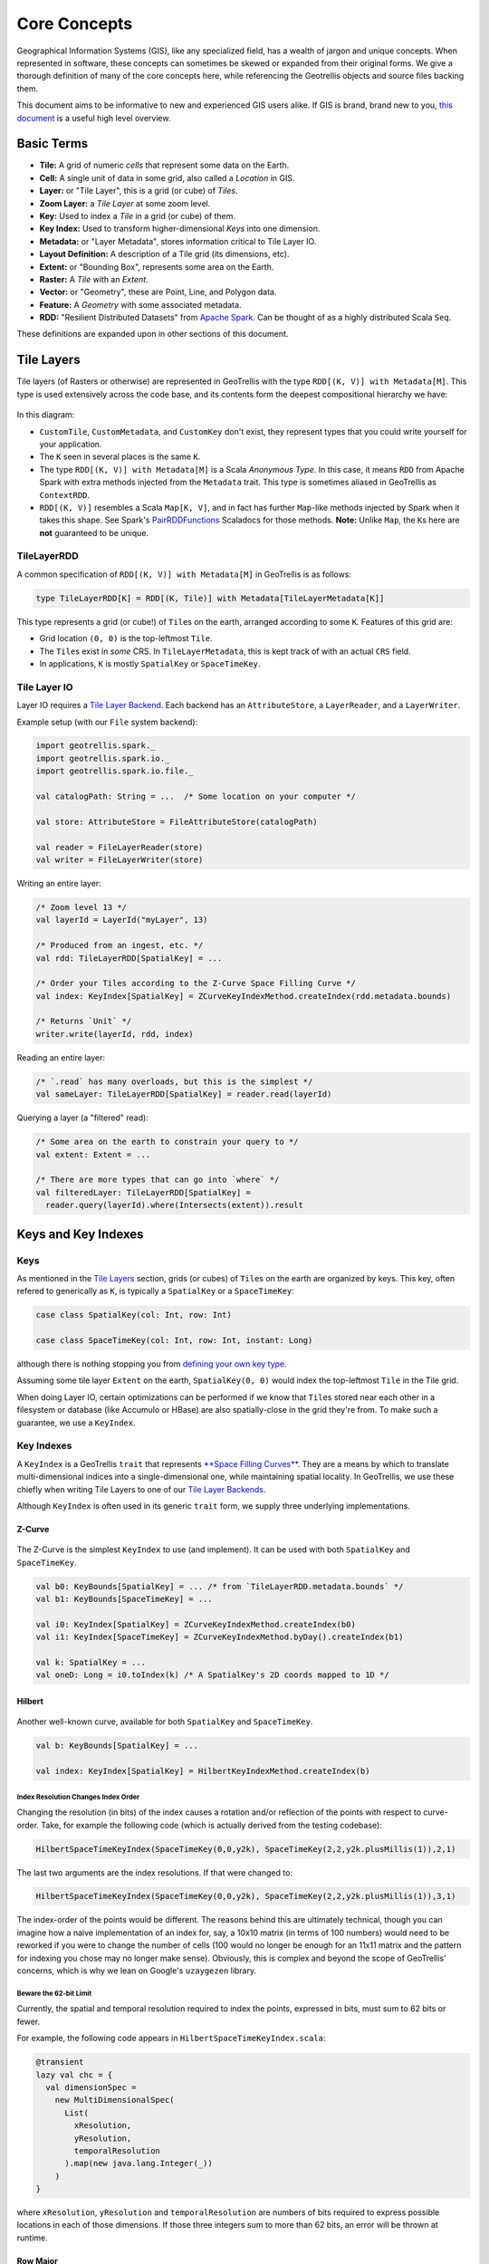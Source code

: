 Core Concepts
*************

Geographical Information Systems (GIS), like any specialized field, has
a wealth of jargon and unique concepts. When represented in software,
these concepts can sometimes be skewed or expanded from their original
forms. We give a thorough definition of many of the core concepts here,
while referencing the Geotrellis objects and source files backing them.

This document aims to be informative to new and experienced GIS users
alike. If GIS is brand, brand new to you, `this
document <https://www.gislounge.com/what-is-gis/>`__ is a useful high
level overview.

Basic Terms
===========

-  **Tile:** A grid of numeric *cells* that represent some data on the
   Earth.
-  **Cell:** A single unit of data in some grid, also called a
   *Location* in GIS.
-  **Layer:** or "Tile Layer", this is a grid (or cube) of *Tiles*.
-  **Zoom Layer:** a *Tile Layer* at some zoom level.
-  **Key:** Used to index a *Tile* in a grid (or cube) of them.
-  **Key Index:** Used to transform higher-dimensional *Keys* into one
   dimension.
-  **Metadata:** or "Layer Metadata", stores information critical to
   Tile Layer IO.
-  **Layout Definition:** A description of a Tile grid (its dimensions,
   etc).
-  **Extent:** or "Bounding Box", represents some area on the Earth.
-  **Raster:** A *Tile* with an *Extent*.
-  **Vector:** or "Geometry", these are Point, Line, and Polygon data.
-  **Feature:** A *Geometry* with some associated metadata.
-  **RDD:** "Resilient Distributed Datasets" from `Apache
   Spark <http://spark.apache.org/>`__. Can be thought of as a highly
   distributed Scala ``Seq``.

These definitions are expanded upon in other sections of this document.

.. raw:: html

   <hr>

Tile Layers
===========

Tile layers (of Rasters or otherwise) are represented in GeoTrellis with
the type ``RDD[(K, V)] with Metadata[M]``. This type is used extensively
across the code base, and its contents form the deepest compositional
hierarchy we have:

.. figure:: images/type-composition.png
   :alt:

In this diagram:

-  ``CustomTile``, ``CustomMetadata``, and ``CustomKey`` don't exist,
   they represent types that you could write yourself for your
   application.
-  The ``K`` seen in several places is the same ``K``.
-  The type ``RDD[(K, V)] with Metadata[M]`` is a Scala *Anonymous
   Type*. In this case, it means ``RDD`` from Apache Spark with extra
   methods injected from the ``Metadata`` trait. This type is sometimes
   aliased in GeoTrellis as ``ContextRDD``.
-  ``RDD[(K, V)]`` resembles a Scala ``Map[K, V]``, and in fact has
   further ``Map``-like methods injected by Spark when it takes this
   shape. See Spark's
   `PairRDDFunctions <http://spark.apache.org/docs/latest/api/scala/index.html#org.apache.spark.rdd.PairRDDFunctions>`__
   Scaladocs for those methods. **Note:** Unlike ``Map``, the ``K``\ s
   here are **not** guaranteed to be unique.

TileLayerRDD
------------

A common specification of ``RDD[(K, V)] with Metadata[M]`` in GeoTrellis
is as follows:

.. code:: scala

    type TileLayerRDD[K] = RDD[(K, Tile)] with Metadata[TileLayerMetadata[K]]

This type represents a grid (or cube!) of ``Tile``\ s on the earth,
arranged according to some ``K``. Features of this grid are:

-  Grid location ``(0, 0)`` is the top-leftmost ``Tile``.
-  The ``Tile``\ s exist in *some* CRS. In ``TileLayerMetadata``, this
   is kept track of with an actual ``CRS`` field.
-  In applications, ``K`` is mostly ``SpatialKey`` or ``SpaceTimeKey``.

Tile Layer IO
-------------

Layer IO requires a `Tile Layer Backend <./tile-backends.html>`__. Each
backend has an ``AttributeStore``, a ``LayerReader``, and a
``LayerWriter``.

Example setup (with our ``File`` system backend):

.. code:: scala

    import geotrellis.spark._
    import geotrellis.spark.io._
    import geotrellis.spark.io.file._

    val catalogPath: String = ...  /* Some location on your computer */

    val store: AttributeStore = FileAttributeStore(catalogPath)

    val reader = FileLayerReader(store)
    val writer = FileLayerWriter(store)

Writing an entire layer:

.. code:: scala

    /* Zoom level 13 */
    val layerId = LayerId("myLayer", 13)

    /* Produced from an ingest, etc. */
    val rdd: TileLayerRDD[SpatialKey] = ...

    /* Order your Tiles according to the Z-Curve Space Filling Curve */
    val index: KeyIndex[SpatialKey] = ZCurveKeyIndexMethod.createIndex(rdd.metadata.bounds)

    /* Returns `Unit` */
    writer.write(layerId, rdd, index)

Reading an entire layer:

.. code:: scala

    /* `.read` has many overloads, but this is the simplest */
    val sameLayer: TileLayerRDD[SpatialKey] = reader.read(layerId)

Querying a layer (a "filtered" read):

.. code:: scala

    /* Some area on the earth to constrain your query to */
    val extent: Extent = ...

    /* There are more types that can go into `where` */
    val filteredLayer: TileLayerRDD[SpatialKey] =
      reader.query(layerId).where(Intersects(extent)).result

.. raw:: html

   <hr>

Keys and Key Indexes
====================

Keys
----

As mentioned in the `Tile Layers <#tile-layers>`__ section, grids (or
cubes) of ``Tile``\ s on the earth are organized by keys. This key,
often refered to generically as ``K``, is typically a ``SpatialKey`` or
a ``SpaceTimeKey``:

.. code:: scala

    case class SpatialKey(col: Int, row: Int)

    case class SpaceTimeKey(col: Int, row: Int, instant: Long)

although there is nothing stopping you from `defining your own key
type <#>`__.

Assuming some tile layer ``Extent`` on the earth, ``SpatialKey(0, 0)``
would index the top-leftmost ``Tile`` in the Tile grid.

When doing Layer IO, certain optimizations can be performed if we know
that ``Tile``\ s stored near each other in a filesystem or database
(like Accumulo or HBase) are also spatially-close in the grid they're
from. To make such a guarantee, we use a ``KeyIndex``.

Key Indexes
-----------

A ``KeyIndex`` is a GeoTrellis ``trait`` that represents `**Space
Filling Curves** <https://en.wikipedia.org/wiki/Space-filling_curve>`__.
They are a means by which to translate multi-dimensional indices into a
single-dimensional one, while maintaining spatial locality. In
GeoTrellis, we use these chiefly when writing Tile Layers to one of our
`Tile Layer Backends <./tile-backends.html>`__.

Although ``KeyIndex`` is often used in its generic ``trait`` form, we
supply three underlying implementations.

Z-Curve
^^^^^^^

.. figure:: https://upload.wikimedia.org/wikipedia/commons/c/cd/Four-level_Z.svg
   :alt:

The Z-Curve is the simplest ``KeyIndex`` to use (and implement). It can
be used with both ``SpatialKey`` and ``SpaceTimeKey``.

.. code:: scala

    val b0: KeyBounds[SpatialKey] = ... /* from `TileLayerRDD.metadata.bounds` */
    val b1: KeyBounds[SpaceTimeKey] = ...

    val i0: KeyIndex[SpatialKey] = ZCurveKeyIndexMethod.createIndex(b0)
    val i1: KeyIndex[SpaceTimeKey] = ZCurveKeyIndexMethod.byDay().createIndex(b1)

    val k: SpatialKey = ...
    val oneD: Long = i0.toIndex(k) /* A SpatialKey's 2D coords mapped to 1D */

Hilbert
^^^^^^^

.. figure:: https://upload.wikimedia.org/wikipedia/commons/a/a5/Hilbert_curve.svg
   :alt:

Another well-known curve, available for both ``SpatialKey`` and
``SpaceTimeKey``.

.. code:: scala

    val b: KeyBounds[SpatialKey] = ...

    val index: KeyIndex[SpatialKey] = HilbertKeyIndexMethod.createIndex(b)

Index Resolution Changes Index Order
""""""""""""""""""""""""""""""""""""

Changing the resolution (in bits) of the index causes a rotation and/or
reflection of the points with respect to curve-order. Take, for example
the following code (which is actually derived from the testing
codebase):

.. code:: scala

    HilbertSpaceTimeKeyIndex(SpaceTimeKey(0,0,y2k), SpaceTimeKey(2,2,y2k.plusMillis(1)),2,1)

The last two arguments are the index resolutions. If that were changed
to:

.. code:: scala

    HilbertSpaceTimeKeyIndex(SpaceTimeKey(0,0,y2k), SpaceTimeKey(2,2,y2k.plusMillis(1)),3,1)

The index-order of the points would be different. The reasons behind
this are ultimately technical, though you can imagine how a naive
implementation of an index for, say, a 10x10 matrix (in terms of 100
numbers) would need to be reworked if you were to change the number of
cells (100 would no longer be enough for an 11x11 matrix and the pattern
for indexing you chose may no longer make sense). Obviously, this is
complex and beyond the scope of GeoTrellis' concerns, which is why we
lean on Google's ``uzaygezen`` library.

Beware the 62-bit Limit
"""""""""""""""""""""""

Currently, the spatial and temporal resolution required to index the
points, expressed in bits, must sum to 62 bits or fewer.

For example, the following code appears in
``HilbertSpaceTimeKeyIndex.scala``:

.. code:: scala

    @transient
    lazy val chc = {
      val dimensionSpec =
        new MultiDimensionalSpec(
          List(
            xResolution,
            yResolution,
            temporalResolution
          ).map(new java.lang.Integer(_))
        )
    }

where ``xResolution``, ``yResolution`` and ``temporalResolution`` are
numbers of bits required to express possible locations in each of those
dimensions. If those three integers sum to more than 62 bits, an error
will be thrown at runtime.

Row Major
^^^^^^^^^

.. figure:: ./images/row-major.png
   :alt:

Row Major is only available for ``SpatialKey``, but provides the fastest
``toIndex`` lookup of the three curves. It doesn't however, give good
locality guarantees, so should only be used when locality isn't as
important to your application.

.. code:: scala

    val b: KeyBounds[SpatialKey] = ...

    val index: KeyIndex[SpatialKey] = RowMajorKeyIndexMethod.createIndex(b)

.. raw:: html

   <hr>

Tiles
=====

``Tile`` is a core GeoTrellis primitive. As mentioned in `Tile
Layers <#tile-layers>`__, a common specification of
``RDD[(K, V)] with Metadata[M]`` is:

.. code:: scala

    type TileLayerRDD[K] = RDD[(K, Tile)] with Metadata[TileLayerMetadata[K]]

What is a ``Tile`` exactly? Below is a diagram of our ``Tile`` type
hierarchy. As you can see, any ``Tile`` (via ``CellGrid``) is
effectively a grid of data cells:

.. figure:: ./images/tile-hierarchy.png
   :alt:

The ``Tile`` trait has operations you'd expect for traversing and
transforming this grid, like:

-  ``map: (Int => Int) => Tile``
-  ``foreach: (Int => Unit) => Unit``
-  ``combine: Tile => ((Int, Int) => Int) => Tile``
-  ``color: ColorMap => Tile``

Critically, a ``Tile`` must know how big it is, and what its underlying
`Cell Type <#cell-types>`__ is:

-  ``cols: Int``
-  ``rows: Int``
-  ``cellType: CellType``

Fundamentally, the union of a ``Tile`` and ``Extent`` is how GeoTrellis
defines a ``Raster``:

.. code:: scala

    case class Raster[+T <: CellGrid](tile: T, extent: Extent) extends CellGrid

For performance reasons, we have opted for ``Tile`` to hold its
``CellType`` as opposed to making ``Tile`` polymorphic on its underlying
numeric type, for example like ``trait Tile[T]``. The large type
hierarchy above is what results from this decision. For more
information, see `our notes on Tile
performance <../architecture/high-performance-scala.html#the-tile-hierarchy>`__.

.. raw:: html

   <hr>

Cell Types
==========

What is a Cell Type?
--------------------

-  A ``CellType`` is a data type plus a policy for handling cell values
   that may contain no data.
-  By 'data type' we shall mean the underlying numerical representation
   of a ``Tile``'s cells.
-  ``NoData``, for performance reasons, is not represented as a value
   outside the range of the underlying data type (as, e.g., ``None``) -
   if each cell in some tile is a ``Byte``, the ``NoData`` value of that
   tile will exist within the range [``Byte.MinValue`` (-128),
   ``Byte.MaxValue`` (127)].
-  If attempting to convert between ``CellTypes``, see `this
   note <./faq/#how-do-i-convert-a-tiles-celltype>`__ on ``CellType``
   conversions.

+-----------+---------------+-------------------------+---------------------------+
|           | No NoData     | Constant NoData         | User Defined NoData       |
+===========+===============+=========================+===========================+
| BitCells  | ``BitCellType | N/A                     | N/A                       |
|           | ``            |                         |                           |
+-----------+---------------+-------------------------+---------------------------+
| ByteCells | ``ByteCellTyp | ``ByteConstantNoDataCel | ``ByteUserDefinedNoDataCe |
|           | e``           | lType``                 | llType``                  |
+-----------+---------------+-------------------------+---------------------------+
| UbyteCell | ``UByteCellTy | ``UByteConstantNoDataCe | ``UByteUserDefinedNoDataC |
| s         | pe``          | llType``                | ellType``                 |
+-----------+---------------+-------------------------+---------------------------+
| ShortCell | ``ShortCellTy | ``ShortConstantNoDataCe | ``ShortUserDefinedNoDataC |
| s         | pe``          | llType``                | ellType``                 |
+-----------+---------------+-------------------------+---------------------------+
| UShortCel | ``UShortCellT | ``UShortConstantNoDataC | ``UShortUserDefinedNoData |
| ls        | ype``         | ellType``               | CellType``                |
+-----------+---------------+-------------------------+---------------------------+
| IntCells  | ``IntCellType | ``IntConstantNoDataCell | ``IntUserDefinedNoDataCel |
|           | ``            | Type``                  | lType``                   |
+-----------+---------------+-------------------------+---------------------------+
| FloatCell | ``FloatCellTy | ``FloatConstantNoDataCe | ``FloatUserDefinedNoDataC |
| s         | pe``          | llType``                | ellType``                 |
+-----------+---------------+-------------------------+---------------------------+
| DoubleCel | ``DoubleCellT | ``DoubleConstantNoDataC | ``DoubleUserDefinedNoData |
| ls        | ype``         | ellType``               | CellType``                |
+-----------+---------------+-------------------------+---------------------------+

The above table lists ``CellType`` ``DataType``\ s in the leftmost
column and ``NoData`` policies along the top row. A couple of points are
worth making here:

1. Bits are incapable of representing on, off, *and* some ``NoData``
   value. As a consequence, there is no such thing as a Bit-backed tile
   which recognizes ``NoData``.
2. While the types in the 'No NoData' and 'Constant NoData' are simply
   singleton objects that are passed around alongside tiles, the greater
   configurability of 'User Defined NoData' ``CellType``\ s means that
   they require a constructor specifying the value which will count as
   ``NoData``.

Let's look to how this information can be used:

.. code:: scala

    /** Here's an array we'll use to construct tiles */
    val myData = Array(42, 1, 2, 3)

    /** The GeoTrellis-default integer CellType
     *   Note that it represents `NoData` values with the smallest signed
     *   integer possible with 32 bits (Int.MinValue or -2147483648).
     */
    val defaultCT = IntConstantNoDataCellType
    val normalTile = IntArrayTile(myData, 2, 2, defaultCT)

    /** A custom, 'user defined' NoData CellType for comparison; we will
     *   treat 42 as NoData for this one rather than Int.MinValue
     */
    val customCellType = IntUserDefinedNoDataValue(42)
    val customTile = IntArrayTile(myData, 2, 2, customCellType)

    /** We should expect that the first (default celltype) tile has the value 42 at (0, 0)
     *   This is because 42 is just a regular value (as opposed to NoData)
     *   which means that the first value will be delivered without surprise
     */
    assert(normalTile.get(0, 0) == 42)
    assert(normalTile.getDouble(0, 0) == 42.0)

    /** Here, the result is less obvious. Under the hood, GeoTrellis is
     *   inspecting the value to be returned at (0, 0) to see if it matches our
     *   `NoData` policy and, if it matches (it does, we defined NoData as
     *   42 above), return Int.MinValue (no matter your underlying type, `get`
     *   on a tile will return an `Int` and `getDouble` will return a `Double`).
     *
     *   The use of Int.MinValue and Double.NaN is a result of those being the
     *   GeoTrellis-blessed values for NoData - below, you'll find a chart that
     *   lists all such values in the rightmost column
     */
    assert(customTile.get(0, 0) == Int.MinValue)
    assert(customTile.getDouble(0, 0) == Double.NaN)

A point which is perhaps not intuitive is that ``get`` will *always*
return an ``Int`` and ``getDouble`` will *always* return a ``Double``.
Representing NoData demands, therefore, that we map other celltypes'
``NoData`` values to the native, default ``Int`` and ``Double``
``NoData`` values. ``NoData`` will be represented as ``Int.MinValue`` or
``Double.Nan``.

Why you should care
-------------------

In most programming contexts, it isn't all that useful to think
carefully about the number of bits necessary to represent the data
passed around by a program. A program tasked with keeping track of all
the birthdays in an office or all the accidents on the New Jersey
turnpike simply doesn't benefit from carefully considering whether the
allocation of those extra few bits is *really* worth it. The costs for
any lack of efficiency are more than offset by the savings in
development time and effort. This insight - that computers have become
fast enough for us to be forgiven for many of our programming sins - is,
by now, truism.

An exception to this freedom from thinking too hard about implementation
details is any software that tries, in earnest, to provide the tools for
reading, writing, and working with large arrays of data. Rasters
certainly fit the bill. Even relatively modest rasters can be made up of
millions of underlying cells. Additionally, the semantics of a raster
imply that each of these cells shares an underlying data type. These
points - that rasters are made up of a great many cells and that they
all share a backing data type - jointly suggest that a decision
regarding the underlying data type could have profound consequences.
More on these consequences `below <#cell-type-performance>`__.

Compliance with the GeoTIFF standard is another reason that management
of cell types is important for GeoTrellis. The most common format for
persisting a raster is the
`GeoTIFF <https://trac.osgeo.org/geotiff/>`__. A GeoTIFF is simply an
array of data along with some useful tags (hence the 'tagged' of 'tagged
image file format'). One of these tags specifies the size of each cell
and how those bytes should be interpreted (i.e. whether the data for a
byte includes its sign - positive or negative - or whether it counts up
from 0 - and is therefore said to be 'unsigned').

In addition to keeping track of the memory used by each cell in a
``Tile``, the cell type is where decisions about which values count as
data (and which, if any, are treated as ``NoData``). A value recognized
as ``NoData`` will be ignored while mapping over tiles, carrying out
focal operations on them, interpolating for values in their region, and
just about all of the operations provided by GeoTrellis for working with
``Tile``\ s.

Cell Type Performance
---------------------

There are at least two major reasons for giving some thought to the
types of data you'll be working with in a raster: persistence and
performance.

Persistence is simple enough: smaller datatypes end up taking less space
on disk. If you're going to represent a region with only
``true``/``false`` values on a raster whose values are ``Double``\ s,
63/64 bits will be wasted. Naively, this means somewhere around 63 times
less data than if the most compact form possible had been chosen (the
use of ``BitCells`` would be maximally efficient for representing the
bivalent nature of boolean values). See the chart below for a sense of
the relative sizes of these cell types.

The performance impacts of cell type selection matter in both a local
and a distributed (spark) context. Locally, the memory footprint will
mean that as larger cell types are used, smaller amounts of data can be
held in memory and worked on at a given time and that more CPU cache
misses are to be expected. This latter point - that CPU cache misses
will increase - means that more time spent shuffling data from the
memory to the processor (which is often a performance bottleneck). When
running programs that leverage spark for compute distribution, larger
data types mean more data to serialize and more data send over the (very
slow, relatively speaking) network.

In the chart below, ``DataType``\ s are listed in the leftmost column
and important characteristics for deciding between them can be found to
the right. As you can see, the difference in size can be quite stark
depending on the cell type that a tile is backed by. That extra space is
the price paid for representing a larger range of values. Note that bit
cells lack the sufficient representational resources to have a
``NoData`` value.

+---------------+---------------+-----------------------+-----------------------------+----------------------------------+
|               | Bits / Cell   | 512x512 Raster (mb)   | Range (inclusive)           | GeoTrellis NoData Value          |
+===============+===============+=======================+=============================+==================================+
| BitCells      | 1             | 0.032768              | [0, 1]                      | N/A                              |
+---------------+---------------+-----------------------+-----------------------------+----------------------------------+
| ByteCells     | 8             | 0.262144              | [-128, 128]                 | -128 (``Byte.MinValue``)         |
+---------------+---------------+-----------------------+-----------------------------+----------------------------------+
| UbyteCells    | 8             | 0.262144              | [0, 255]                    | 0                                |
+---------------+---------------+-----------------------+-----------------------------+----------------------------------+
| ShortCells    | 16            | 0.524288              | [-32768, 32767]             | -32768 (``Short.MinValue``)      |
+---------------+---------------+-----------------------+-----------------------------+----------------------------------+
| UShortCells   | 16            | 0.524288              | [0, 65535]                  | 0                                |
+---------------+---------------+-----------------------+-----------------------------+----------------------------------+
| IntCells      | 32            | 1.048576              | [-2147483648, 2147483647]   | -2147483648 (``Int.MinValue``)   |
+---------------+---------------+-----------------------+-----------------------------+----------------------------------+
| FloatCells    | 32            | 1.048576              | [-3.40E38, 3.40E38]         | Float.NaN                        |
+---------------+---------------+-----------------------+-----------------------------+----------------------------------+
| DoubleCells   | 64            | 2.097152              | [-1.79E308, 1.79E308]       | Double.NaN                       |
+---------------+---------------+-----------------------+-----------------------------+----------------------------------+

One final point is worth making in the context of ``CellType``
performance: the ``Constant`` types are able to depend upon macros which
inline comparisons and conversions. This minor difference can certainly
be felt while iterating through millions and millions of cells. If
possible, Constant ``NoData`` values are to be preferred. For
convenience' sake, we've attempted to make the GeoTrellis-blessed
``NoData`` values as unobtrusive as possible a priori.

The limits of expected return types (discussed in the previous section)
is used by macros to squeeze as much speed out of the JVM as possible.
Check out `our macros
docs <../architecture/high-performance-scala/#macros>`__ for more on our
use of macros like ``isData`` and ``isNoData``.

.. raw:: html

   <hr>

Raster Data
===========

    “Yes raster is faster, but raster is vaster and vector just SEEMS
    more corrector.” — `C. Dana
    Tomlin <http://uregina.ca/piwowarj/NotableQuotables.html>`__

Rasters and Tiles
-----------------

The entire purpose of ``geotrellis.raster`` is to provide primitive
datatypes which implement, modify, and utilize rasters. In GeoTrellis, a
raster is just a ``Tile`` with an associated ``Extent``. A tile is just
a two-dimensional collection of evenly spaced data. Tiles are a lot like
certain sequences of sequences (this array of arrays is like a 3x3
tile):

.. code:: scala

    // not real syntax
    val myFirstTile = [[1,1,1],[1,2,2],[1,2,3]]
    /** It probably looks more like your mental model if we stack them up:
      * [[1,1,1],
      *  [1,2,2],
      *  [1,2,3]]
      */

In the ``raster`` module of GeoTrellis, the base type of tile is just
``Tile``. All GeoTrellis compatible tiles will have inherited from that
base class, so if you find yourself wondering what a given type of
tile's powers are, that's a decent place to start your search. Here's an
incomplete list of the types of things on offer:

-  Mapping transformations of arbitrary complexity over the constituent
   cells
-  Carrying out operations (side-effects) for each cell
-  Querying a specific tile value
-  Rescaling, resampling, cropping

As we've already discussed, tiles are made up of squares which contain
values. We'll sometimes refer to these value-boxes as *cells*. And, just
like cells in the body, though they are discrete units, they're most
interesting when looked at from a more holistic perspective - rasters
encode relations between values in a uniform space and it is usually
these relations which most interest us. The code found in the
``mapalgebra`` submodule — discussed later in this document — is all
about exploiting these spatial relations.

Working with Cell Values
------------------------

One of the first questions you'll ask yourself when working with
GeoTrellis is what kinds of representation best models the domain you're
dealing with. What types of value do you need your raster to hold? This
question is the province of GeoTrellis ``CellType``\ s.

Building Your Own Tiles
-----------------------

With a grasp of tiles and ``CellType``\ s, we've got all the conceptual
tools necessary to construct our own tiles. Now, since a tile is a
combination of a ``CellType`` with which its cells are encoded and their
spatial arrangement, we will have to somehow combine ``Tile`` (which
encodes our expectations about how cells sit with respect to one
another) and the datatype of our choosing. Luckily, GeoTrellis has done
this for us. To keep its users sane, the wise maintainers of GeoTrellis
have organized ``geotrellis.raster`` such that fully reified tiles sit
at the bottom of an pretty simple inheritance chain. Let's explore that
inheritance so that you will know where to look when your intuitions
lead you astray:

From ``IntArrayTile.scala``:

.. code:: scala

    abstract class IntArrayTile(
      val array: Array[Int],
      cols: Int,
      rows: Int
    ) extends MutableArrayTile { ... }

From ``DoubleArrayTile.scala``:

.. code:: scala

    abstract class DoubleArrayTile(
      val array: Array[Double],
      cols: Int,
      rows: Int
    ) extends MutableArrayTile { ... }

Tile Inheritance Structure
--------------------------

Both ``IntArrayTile`` and ``DoubleArrayTile`` are themselves extended by
other child classes, but they are a good place to start. Critically,
they are both ``MutableArrayTile``\ s, which adds some nifty methods for
in-place manipulation of cells (GeoTrellis is about performance, so this
minor affront to the gods of immutability can be forgiven). From
MutableArrayTile.scala:

.. code:: scala

    trait MutableArrayTile extends ArrayTile { ... }

One level up is ``ArrayTile``. It's handy because it implements the
behavior which largely allows us to treat our tiles like big, long
arrays of (arrays of) data. They also have the trait ``Serializable``,
which is neat any time you can't completely conduct your business within
the neatly defined space-time of the JVM processes which are running on
a single machine (this is the point of GeoTrellis' Spark integration).
From ArrayTile.scala:

.. code:: scala

    trait ArrayTile extends Tile with Serializable { ... }

At the top rung in our abstraction ladder we have ``Tile``. You might be
surprised how much we can say about tile behavior from the base of its
inheritance tree, so the source is worth reading directly. From
Tile.scala:

.. code:: scala

    trait Tile extends CellGrid with ... { ... }

Where ``CellGrid`` and its parent ``Grid`` just declare something to be
- you guessed it - a grid of numbers with an explicit ``CellType``.

As it turns out, ``CellType`` is one of those things that we can
*mostly* ignore once we've settled on which one is proper for our
domain. After all, it appears as though there's very little difference
between tiles that prefer int-like things and tiles that prefer
double-like things.

    **CAUTION**: While it is true, in general, that operations are
    ``CellType`` agnostic, both ``get`` and ``getDouble`` are methods
    implemented on ``Tile``. In effect, this means that you'll want to
    be careful when querying values. If you're working with int-like
    ``CellType``\ s, probably use ``get``. If you're working with
    float-like ``CellType``\ s, usually you'll want ``getDouble``.

Raster Examples
---------------

In the repl, you can try this out to construct a simple ``Raster``:

.. code:: scala

    import geotrellis.raster._
    import geotrellis.vector._

    scala> IntArrayTile(Array(1,2,3),1,3)
    res0: geotrellis.raster.IntArrayTile = IntArrayTile([S@338514ad,1,3)

    scala> IntArrayTile(Array(1,2,3),3,1)
    res1: geotrellis.raster.IntArrayTile = IntArrayTile([S@736a81de,3,1)

    scala> IntArrayTile(Array(1,2,3,4,5,6,7,8,9),3,3)
    res2: geotrellis.raster.IntArrayTile = IntArrayTile([I@5466441b,3,3)

    scala> Extent(0, 0, 1, 1)
    res4: geotrellis.vector.Extent = Extent(0.0,0.0,1.0,1.0)

    scala> Raster(res2, res4)
    res5: geotrellis.raster.Raster = Raster(IntArrayTile([I@7b47ab7,1,3),Extent(0.0,0.0,1.0,1.0))

Here's a fun method for exploring your tiles:

.. code:: scala

    scala> res0.asciiDraw()
    res3: String =
    "    1
         2
         3
    "

    scala> res2.asciiDraw()
    res4: String =
    "    1     2     3
         4     5     6
         7     8     9
    "

That's probably enough to get started. ``geotrellis.raster`` is a pretty
big place, so you'll benefit from spending a few hours playing with the
tools it provides.

.. raw:: html

   <hr>

Vector Data
===========

    “Raster is faster but vector is correcter.” — Somebody

Features and Geometries
-----------------------

In addition to working with raster data, Geotrellis provides a number of
tools for the creation, representation, and modification of vector data.
The data types central to this functionality
(``geotrellis.vector.Feature`` and ``geotrellis.vector.Geometry``)
correspond - and not by accident - to certain objects found in `the
GeoJson spec <http://geojson.org/geojson-spec.html>`__. ``Feature``\ s
correspond to the objects listed under ``features`` in a geojson
``FeatureCollection``. ``Geometry``\ s, to ``geometries`` in a geojson
``Feature``.

Geometries
----------

The base ``Geometry`` class can be found in ``Geometry.scala``. Concrete
geometries include:

-  ``geotrellis.vector.Point``
-  ``geotrellis.vector.MultiPoint``
-  ``geotrellis.vector.Line``
-  ``geotrellis.vector.MultiLine``
-  ``geotrellis.vector.Polygon``
-  ``geotrellis.vector.MultiPolygon``
-  ``geotrellis.vector.GeometryCollection``

Working with these geometries is a relatively straightforward affair.
Let's take a look:

.. code:: scala

    import geotrellis.vector._

    /** First, let's create a Point. Then, we'll use its intersection method.
      * Note: we are also using intersection's alias '&'.
      */
    val myPoint = Point(1.0, 1.1) // Create a point
    // Intersection method
    val selfIntersection = myPoint intersection Point(1.0, 1.1)
    // Intersection alias
    val nonIntersection = myPoint & Point(200, 300)

At this point, the values ``selfIntersection`` and ``nonIntersection``
are ``GeometryResult`` containers. These containers are what many JTS
operations on ``Geometry`` objects will wrap their results in. To
idiomatically destructure these wrappers, we can use the
``as[G <: Geometry]`` function which either returns ``Some(G)`` or
``None``.

.. code:: scala

    val pointIntersection = (Point(1.0, 2.0) & Point(1.0, 2.0)).as[Point]
    val pointNonIntersection = (Point(1.0, 2.0) & Point(12.0, 4.0)).as[Point]

    assert(pointIntersection == Some(Point(1.0, 2.0)))  // Either some point
    assert(pointNonIntersection == None)                // Or nothing at all

As convenient as ``as[G <: Geometry]`` is, it offers no guarantees about
the domain over which it ranges. So, while you can expect a neatly
packaged ``Option[G <: Geometry]``, it isn't necessarily the case that
the ``GeometryResult`` object produced by a given set of operations is
possibly convertable to the ``Geometry`` subtype you choose. For
example, a ``PointGeometryIntersectionResult.as[Polygon]`` will *always*
return ``None``.

An alternative approach uses pattern matching and ensures an exhaustive
check of the results. ``geotrellis.vector.Results`` contains a
large `ADT <https://en.wikipedia.org/wiki/Algebraic_data_type>`__ which
encodes the possible outcomes for different types of outcomes. The result
type of a JTS-dependent vector operation can be found somewhere on this tree
to the effect that an exhaustive match can be carried out to determine the
``Geometry`` (excepting cases of ``NoResult``, for which there is no
``Geometry``).

For example, we note that a ``Point``/``Point`` intersection has the
type ``PointOrNoResult``. From this we can deduce that it is either a
``Point`` underneath or else nothing:

.. code:: scala

    scala> import geotrellis.vector._
    scala> p1 & p2 match {
         |   case PointResult(_) => println("A Point!)
         |   case NoResult => println("Sorry, no result.")
         | }
    A Point!

Beyond the methods which come with any ``Geometry`` object there are
implicits in many geotrellis modules which will extend Geometry
capabilities. For instance, after importing ``geotrellis.vector.io._``,
it becomes possible to call the ``toGeoJson`` method on any
``Geometry``:

.. code:: scala

    import geotrellis.vector.io._
    assert(Point(1,1).toGeoJson == """{"type":"Point","coordinates":[1.0,1.0]}""")

If you need to move from a geometry to a serialized representation or
vice-versa, take a look at the ``io`` directory's contents. This naming
convention for input and output is common throughout Geotrellis. So if
you're trying to get spatial representations in or out of your program,
spend some time seeing if the problem has already been solved.

Methods which are specific to certain subclasses of ``Geometry`` exist
too. For example, ``geotrellis.vector.MultiLine`` is implicitly extended
by ``geotrellis.vector.op`` such that this becomes possible:

.. code:: scala

    import geotrellis.vector.op._
    val myML = MultiLine.EMPTY
    myML.unionGeometries

The following packages extend ``Geometry`` capabilities:

-  `geotrellis.vector.io.json <io/json/>`__
-  `geotrellis.vector.io.WKT <io/WKT/>`__
-  `geotrellis.vector.io.WKB <io/WKB/>`__
-  `geotrellis.vector.op <op/>`__
-  `geotrellis.vector.op.affine <op/affine/>`__
-  `geotrellis.vector.reproject <reproject/>`__

Features
--------

The ``Feature`` class is odd at first glance; it thinly wraps one of the
afforementioned ``Geometry`` objects along with some type of data. Its
purpose will be clear if you can keep in mind the importance of the
geojson format of serialization which is now ubiquitous in the GIS
software space. It can be found in ``Feature.scala``.

Let's examine some source code so that this is all a bit clearer. From
``geotrellis.vector.Feature.scala``:

.. code:: scala

    abstract class Feature[D] {
      type G <: Geometry
      val geom: G ; val data: D
    }

    case class PointFeature[D](geom: Point, data: D) extends Feature[D] {type G = Point}

These type signatures tell us a good deal. Let's make this easy on
ourselves and put our findings into a list. - The type ``G`` is `some
instance or
other <http://docs.scala-lang.org/tutorials/tour/upper-type-bounds.html>`__
of ``Geometry`` (which we explored just above).

-  The value, ``geom``, which anything the compiler recognizes as a
   ``Feature`` must make available in its immediate closure must be of
   type ``G``.
-  As with ``geom`` the compiler will not be happy unless a ``Feature``
   provides ``data``.
-  Whereas, with ``geom``, we could say a good deal about the types of
   stuff (only things we call geometries) that would satisfy the
   compiler, we have nothing in particular to say about ``D``.

Our difficulty with ``D`` is shared by the ``Point``-focused feature,
``PointFeature``. ``PointFeature`` uses ``Point`` (which is one of the
concrete instances of ``Geometry`` introduced above) while telling us
nothing at all about ``data``'s type. This is just sugar for passing
around a ``Point`` and some associated metadata.

Let's look at some code which does something with D (code which calls
one of D's methods) so that we know what to expect. Remember: types are
just contracts which the compiler is kind enough to enforce. In
well-written code, types (and type variables) can tell us a great deal
about what was in the head of the author.

There's only one ``package`` which does anything with ``D``, so the
constraints (and our job) should be relatively easy. In
``geotrellis.vector.io.json.FeatureFormats`` there are
``ContextBound``\ s on ``D`` which ensure that they have JsonReader,
JsonWriter, and JsonFormat implicits available (this is a `typeclass
<http://danielwestheide.com/blog/2013/02/06/the-neophytes-guide-to-scala-part-12-type-classes.html>`__,
and it allows for something like type-safe duck-typing).

``D``'s purpose is clear enough: any ``D`` which comes with the tools
necessary for json serialization and deserialization will suffice. In
effect, ``data`` corresponds to the "properties" member of the geojson
spec's ``Feature`` object.

If you can provide the serialization tools (that is, implicit
conversions between some type (your ``D``) and `spray
json <https://github.com/spray/spray-json>`__), the ``Feature`` object
in ``geotrellis.vector`` does the heavy lifting of embedding your (thus
serializable) data into the larger structure which includes a
``Geometry``. There's even support for geojson IDs: the "ID" member of a
geojson Feature is represented by the keys of a ``Map`` from ``String``
to ``Feature[D]``. Data in both the ID and non-ID variants of geojson
Feature formats is easily transformed.

Submodules
----------

These submodules define useful methods for dealing with the entities
that call ``geotrellis.vector`` home:

-  ``geotrellis.vector.io`` defines input/output (serialization) of
   geometries
-  ``geotrellis.vector.op`` defines common operations on geometries
-  ``geotrellis.vector.reproject`` defines methods for translating
   between projections

Layout Definitions and Layout Schemes
=====================================

**Data structures:** ``LayoutDefinition``, ``TileLayout``, ``CellSize``

A Layout Definition describes the location, dimensions of, and
organization of a tiled area of a map. Conceptually, the tiled area
forms a grid, and the Layout Definitions describes that grid's area and
cell width/height. These definitions can be used to chop a bundle of
imagery into tiles suitable for being served out on a web map.

Within the context of GeoTrellis, the ``LayoutDefinition`` class extends
``GridExtent``, and exposes methods for querying the sizes of the grid
and grid cells. Those values are stored in the ``TileLayout`` (the grid
description) and ``CellSize`` classes respectively.
``LayoutDefinition``\ s are used heavily during the raster reprojection
process. Within the context of Geotrellis, the ``LayoutDefinition``
class extends ``GridExtent``, and exposes methods for querying the sizes
of the grid and grid cells. Those values are stored in the
``TileLayout`` (the grid description) and ``CellSize`` classes
respectively. ``LayoutDefinition``\ s are used heavily during the raster
reprojection process.

**What is a Layout Scheme?**

The language here can be vexing, but a ``LayoutScheme`` can be thought
of as a factory which produces ``LayoutDefinition``\ s. It is the scheme
according to which some layout definition must be defined - a layout
definition definition, if you will. The most commonly used
``LayoutScheme`` is the ``ZoomedLayoutScheme``, which provides the
ability to generate ``LayoutDefinitions`` for the different zoom levels
of a web-based map (e.g. `Leaflet <http://leafletjs.com>`__).

| **How are Layout Definitions used throughout Geotrellis?**
| Suppose that we've got a distributed collection of
  ``ProjectedExtent``\ s and ``Tile``\ s which cover some contiguous
  area but which were derived from GeoTIFFs of varying sizes. We will
  sometimes describe operations like this as 'tiling'. The method which
  tiles a collection of imagery provided a ``LayoutDefinition``, the
  underlying ``CellType`` of the produced tiles, and the
  ``ResampleMethod`` to use for generating data at new resolutions is
  ``tileToLayout``. Let's take a look at its use:

.. code:: scala

    val sourceTiles: RDD[(ProjectedExtent, Tile)] = ??? // Tiles from GeoTIFF
    val cellType: CellType = IntCellType
    val layout: LayoutDefinition = ???
    val resamp: ResampleMethod = NearestNeighbor

    val tiled: RDD[(SpatialKey, Tile)] =
      tiles.tileToLayout[SpatialKey](cellType, layout, resamp)

In essence, a ``LayoutDefinition`` is the minimum information required
to describe the tiling of some map's area in Geotrellis. The
``LayoutDefinition`` class extends ``GridExtent``, and exposes methods
for querying the sizes of the grid and grid cells. Those values are
stored in the ``TileLayout`` (the grid description) and ``CellSize``
classes respectively. ``LayoutDefinition``\ s are most often encountered
in raster reprojection processes.

Map Algebra
===========

Map Algebra is a name given by Dr. Dana Tomlin in the 1980's to a way of
manipulating and transforming raster data. There is a lot of literature out
there, not least `the book by the guy who "wrote the book" on map algebra
<http://esripress.esri.com/display/index.cfm?fuseaction=display&websiteID=228&moduleID=0>`__,
so we will only give a brief introduction here. GeoTrellis follows Dana's
vision of map algebra operations, although there are many operations that
fall outside of the realm of Map Algebra that it also supports.

Map Algebra operations fall into 3 general categories:

Local Operations
----------------

.. figure:: images/local-animations-optimized.gif
   :alt: localops

Local operations are ones that only take into account the information of
on cell at a time. In the animation above, we can see that the blue and
the yellow cell are combined, as they are corresponding cells in the two
tiles. It wouldn't matter if the tiles were bigger or smaller - the only
information necessary for that step in the local operation is the cell
values that correspond to each other. A local operation happens for each
cell value, so if the whole bottom tile was blue and the upper tile were
yellow, then the resulting tile of the local operation would be green.

Focal Operations
----------------

.. figure:: images/focal-animations.gif
   :alt: focalops

Focal operations take into account a cell, and a neighborhood around that
cell. A neighborhood can be defined as a square of a specific size, or
include masks so that you can have things like circular or wedge-shaped
neighborhoods. In the above animation, the neighborhood is a 5x5 square
around the focal cell. The focal operation in the animation is a
``focalSum``. The focal value is 0, and all of the other cells in the focal
neighborhood; therefore the cell value of the result tile would be 8 at the
cell corresponding to the focal cell of the input tile. This focal operation
scans through each cell of the raster. You can imagine that along the
border, the focal neighborhood goes outside of the bounds of the tile; in
this case the neighborhood only considers the values that are covered by the
neighborhood. GeoTrellis also supports the idea of an analysis area, which
is the GridBounds that the focal operation carries over, in order to support
composing tiles with border tiles in order to support distributed focal
operation processing.

Zonal Operations
----------------

Zonal operations are ones that operate on two tiles: an input tile, and a
zone tile. The values of the zone tile determine what zone each of the
corresponding cells in the input tile belong to. For example, if you are
doing a ``zonalStatistics`` operation, and the zonal tile has a distribution
of zone 1, zone 2, and zone 3 values, we will get back the statistics such
as mean, median and mode for all cells in the input tile that correspond to
each of those zone values.

Using Map Algebra Operations
----------------------------

Map Algebra operations are defined as implicit methods on ``Tile`` or
``Traversable[Tile]``, which are imported with ``import
geotrellis.raster._``.

.. code:: scala

    import geotrellis.raster._

    val tile1: Tile = ???
    val tile2: Tile = ???

    // If tile1 and tile2 are the same dimensions, we can combine
    // them using local operations

    tile1.localAdd(tile2)

    // There are operators for some local operations.
    // This is equivalent to the localAdd call above

    tile1 + tile2

    // There is a local operation called "reclassify" in literature,
    // which transforms each value of the function.
    // We actually have a map method defined on Tile,
    // which serves this purpose.

    tile1.map { z => z + 1 } // Map over integer values.

    tile2.mapDouble { z => z + 1.1 } // Map over double values.

    tile1.dualMap({ z => z + 1 })({ z => z + 1.1 }) // Call either the integer value or double version, depending on cellType.

    // You can also combine values in a generic way with the combine funciton.
    // This is another local operation that is actually defined on Tile directly.

    tile1.combine(tile2) { (z1, z2) => z1 + z2 }

The following packages are where Map Algebra operations are defined in
GeoTrellis:

-  ```geotrellis.raster.local`` <../../raster/src/main/scala/geotrellis/raster/mapalgebra/local>`__
   defines operations which act on a cell without regard to its spatial
   relations. Need to double every cell on a tile? This is the module
   you'll want to explore.
-  ```geotrellis.raster.focal`` <../../raster/src/main/scala/geotrellis/raster/mapalgebra/focal>`__
   defines operations which focus on two-dimensional windows (internally
   referred to as neighborhoods) of a raster's values to determine their
   outputs.
-  ```geotrellis.raster.zonal`` <../..raster/src/main/scala/geotrellis/raster/mapalgebra/zonal>`__
   defines operations which apply over a zones as defined by
   corresponding cell values in the zones raster.

`Conway's Game of Life
<http://en.wikipedia.org/wiki/Conway%27s_Game_of_Life>`__ can be seen as a
focal operation in that each cell's value depends on neighboring cell
values. Though focal operations will tend to look at a local region of this
or that cell, they should not be confused with the operations which live in
``geotrellis.raster.local`` - those operations describe transformations over
tiles which, for any step of the calculation, need only know the input value
of the specific cell for which it is calculating an output (e.g.
incrementing each cell's value by 1).

.. raw:: html

   <hr>

Vector Tiles
============

Invented by `Mapbox <https://www.mapbox.com/>`__, VectorTiles are a
combination of the ideas of finite-sized tiles and vector geometries.
Mapbox maintains the official implementation spec for VectorTile codecs.
The specification is free and open source.

VectorTiles are advantageous over raster tiles in that:

-  They are typically smaller to store
-  They can be easily transformed (rotated, etc.) in real time
-  They allow for continuous (as opposed to step-wise) zoom in Slippy
   Maps.

Raw VectorTile data is stored in the protobuf format. Any codec
implementing `the
spec <https://github.com/mapbox/vector-tile-spec/tree/master/2.1>`__
must decode and encode data according to `this .proto
schema <https://github.com/mapbox/vector-tile-spec/blob/master/2.1/vector_tile.proto>`__.

GeoTrellis provides the ``geotrellis-vectortile`` module, a
high-performance implementation of **Version 2.1** of the VectorTile
spec. It features:

-  Decoding of **Version 2** VectorTiles from Protobuf byte data into
   useful Geotrellis types.
-  Lazy decoding of Geometries. Only parse what you need!
-  Read/write VectorTile layers to/from any of our backends.

As of 2016 November, ingests of raw vector data into VectorTile sets
aren't yet possible.

Small Example
-------------

.. code:: scala

    import geotrellis.spark.SpatialKey
    import geotrellis.spark.tiling.LayoutDefinition
    import geotrellis.vector.Extent
    import geotrellis.vectortile.VectorTile
    import geotrellis.vectortile.protobuf._

    val bytes: Array[Byte] = ...  // from some `.mvt` file
    val key: SpatialKey = ...  // preknown
    val layout: LayoutDefinition = ...  // preknown
    val tileExtent: Extent = layout.mapTransform(key)

    /* Decode Protobuf bytes. */
    val tile: VectorTile = ProtobufTile.fromBytes(bytes, tileExtent)

    /* Encode a VectorTile back into bytes. */
    val encodedBytes: Array[Byte] = tile match {
      case t: ProtobufTile => t.toBytes
      case _ => ???  // Handle other backends or throw errors.
    }

See `our VectorTile
Scaladocs <https://geotrellis.github.io/scaladocs/latest/#geotrellis.vectortile.package>`__
for detailed usage information.

Implementation Assumptions
--------------------------

This particular implementation of the VectorTile spec makes the
following assumptions:

-  Geometries are implicitly encoded in ''some'' Coordinate Reference
   system. That is, there is no such thing as a "projectionless"
   VectorTile. When decoding a VectorTile, we must provide a Geotrellis
   [[Extent]] that represents the Tile's area on a map. With this, the
   grid coordinates stored in the VectorTile's Geometry are shifted from
   their original [0,4096] range to actual world coordinates in the
   Extent's CRS.
-  The ``id`` field in VectorTile Features doesn't matter.
-  ``UNKNOWN`` geometries are safe to ignore.
-  If a VectorTile ``geometry`` list marked as ``POINT`` has only one
   pair of coordinates, it will be decoded as a Geotrellis ``Point``. If
   it has more than one pair, it will be decoded as a ``MultiPoint``.
   Likewise for the ``LINESTRING`` and ``POLYGON`` types. A complaint
   has been made about the spec regarding this, and future versions may
   include a difference between single and multi geometries.

.. raw:: html

   <hr>

GeoTiffs
========

GeoTiffs are a type of Tiff image file that contain image data
pertaining to satellite, aerial, and elevation data among other types of
geospatial information. The additional pieces of metadata that are
needed to store and display this information is what sets GeoTiffs apart
from normal Tiffs. For instance, the positions of geographic features on
the screen and how they are projected are two such pieces of data that
can be found within a GeoTiff, but is absent from a normal Tiff file.

GeoTiff File Format
-------------------

Because GeoTiffs are Tiffs with extended features, they both have the
same file structure. There exist three components that can be found in
all Tiff files: the header, the image file directory, and the actual
image data. Within these files, the directories and image data can be
found at any point within the file; regardless of how the images are
presented when the file is opened and viewed. The header is the only
section which has a constant location, and that is at the begining of
the file.

File Header
-----------

As stated earlier, the header is found at the beginning of every Tiff
file, including GeoTiffs. All Tiff files have the exact same header size
of 8 bytes. The first two bytes of the header are used to determine the
``ByteOrder`` of the file, also known as "Endianness". After these two,
comes the next two bytes which are used to determine the file's magic
number. ``.tif``, ``.txt``, ``.shp``, and all other file types have a
unique identifier number that tells the program kind of file it was
given. For Tiff files, the magic number is 42. Due to how the other
components can be situated anywhere within the file, the last 4 bytes of
the header provide the offset value that points to the first file
directory. Without this offset, it would be impossible to read a Tiff
file.

Image File Directory
--------------------

For every image found in a Tiff file there exists a corresponding image
file directory for that picture. Each property listed in the directory
is referred to as a ``Tag``. ``Tag``\ s contain information on, but not
limited to, the image size, compression types, and the type of color
plan. Since we're working with Geotiffs, geo-spatial information is also
documented within the ``Tag``\ s. These directories can vary in size, as
users can create their own tags and each image in the file does not need
to have exact same tags.

Other than image attributes, the file directory holds two offset values
that play a role in reading the file. One points to where the actual
image itself is located, and the other shows where the the next file
directory can be found.

Image Data
----------

A Tiff file can store any number of images within a single file,
including none at all. In the case of GeoTiffs, the images themselves
are almost always stored as bitmap data. It is important to understand
that there are two ways in which the actual image data is formatted
within the file. The two methods are: Striped and Tiled.

Striped
^^^^^^^

Striped storage breaks the image into segments of long, vertical bands
that stretch the entire width of the picture. Contained within them are
columns of bitmapped image data. If your GeoTiff file was created before
the realse of Tiff 6.0, then this is the data storage method in which it
most likely uses.

If an image has strip storage, then its corresponding file directory
contains the tags: ``RowsPerStrip``, ``StripOffsets``, and
``StripByteCount``. All three of these are needed to read that given
segment. The first one is the number of rows that are contained within
the strips. Every strip within an image must have the same number of
rows within it except for the last one in certain instances.
``StripOffsets`` is an array of offsets that shows where each strip
starts within the file. The last tag, ``ByteSegmentCount``, is also an
array of values that contains the size of each strip in terms of Bytes.

Tiled
^^^^^

Tiff 6.0 introduced a new way to arrange and store data within a Tiff,
tiled storage. These rectangular segments have both a height and a width
that must be divisible by 16. There are instances where the tiled grid
does not fit the image exactly. When this occurs, padding is added
around the image so as to meet the requirement of each tile having
dimensions of a factor of 16.

As with stips, tiles have specific tags that are needed in order to
process each segment. These new tags are: ``TileWidth``, ``TileLength``,
``TileOffsets``, and ``TileByteCounts``. ``TileWidth`` is the number of
columns and ``TileLength`` is the number of rows that are found within
the specified tile. As with striped, ``TileOffsets`` and
``TileByteCounts`` are arrays that contain the begining offset and the
byte count of each tile in the image, respectively.

Layout of Columns and Rows
--------------------------

There exists two ways in which to describe a location in GeoTiffs. One
is in Map coordinates which use X and Y values. X's are oriented along
the horizontal axis and run from west to east while Y's are on the
vertical axis and run from south to north. Thus the further east you
are, the larger your X value ; and the more north you are the larger
your Y value.

The other method is to use the grid coordinate system. This technique of
measurement uses Cols and Rows to describe the relative location of
things. Cols run east to west whereas Rows run north to south. This then
means that Cols increase as you go east to west, and rows increase as
you go north to south.

Big Tiffs
---------

In some instances, your GeoTiff may contain an amount of data so large
that it can no longer be described as a Tiff, but rather by a new name,
BigTiff. In order to qualify as a BigTiff, your file needs to be **at
least 4gb in size or larger**. At this point, the methods used to store
and find data need to be changed. The accommodation that is made is to
change the size of the various offsets and byte counts of each segment.
For a normal Tiff, this size is 32-bits, but BigTiffs have these sizes
at 64-bit. GeoTrellis supports BigTiffs without any issue, so one need
not worry about size when working with their files.

Further Readings
----------------

-  `For more information on the Tiff file
   format <http://www.fileformat.info/format/tiff/egff.htm>`__
-  `For more information on the GeoTiff file
   format <http://www.gdal.org/frmt_gtiff.html>`__

.. raw:: html

   <hr>

Typeclasses
===========

Typeclasses are a common feature of Functional Programming. As stated in
the `FAQ <./faq.html#how-do-i-import-geotrellis-methods>`__, typeclasses
group data types by what they can *do*, as opposed to by what they
*are*. If traditional OO inheritance arranges classes in a tree
hierarchy, typeclasses arrange them in a graph.

Typeclasses are realized in Scala through a combination of ``trait``\ s
and ``implicit`` class wrappings. A typeclass constraint is visible in a
class/method signature like this:

.. code:: scala

    class Foo[A: Order](a: A) { ... }

Meaning that ``Foo`` can accept any ``A``, so long as it is "orderable".
In reality, this in syntactic sugar for the following:

.. code:: scala

    class Foo[A](a: A)(implicit ev: Order[A]) { ... }

Here's a real-world example from GeoTrellis code:

.. code:: scala

    protected def _write[
      K: AvroRecordCodec: JsonFormat: ClassTag,
      V: AvroRecordCodec: ClassTag,
      M: JsonFormat: GetComponent[?, Bounds[K]]
    ](layerId: LayerId, rdd: RDD[(K, V)] with Metadata[M], keyIndex: KeyIndex[K]): Unit = { ... }

A few things to notice:

-  Multiple constraints can be given to a single type variable:
   ``K: Foo: Bar: Baz``
-  ``?`` refers to ``M``, helping the compiler with type inference.
   Unfortunately ``M: GetComponent[M, Bounds[K]]`` is not syntactically
   possible

Below is a description of the most-used typeclasses used in GeoTrellis.
All are written by us, unless otherwise stated.

ClassTag
--------

Built-in from ``scala.reflect``. This allows classes to maintain some
type information at runtime, which in GeoTrellis is important for
serialization. You will never need to use this directly, but may have to
annotate your methods with it (the compiler will let you know).

JsonFormat
----------

From the ``spray`` library. This constraint says that its type can be
converted to and from JSON, like this:

.. code:: scala

    def toJsonAndBack[A: JsonFormat](a: A): A = {
      val json: Value = a.toJson

      json.convertTo[A]
    }

AvroRecordCodec
---------------

Any type that can be serialized by `Apache
Avro <https://avro.apache.org/>`__. While references to
``AvroRecordCodec`` appear frequently through GeoTrellis code, you will
never need to use its methods. They are used internally by our Tile
Layer Backends and Spark.

Boundable
---------

Always used on ``K``, ``Boundable`` means your key type has a finite
bound.

.. code:: scala

    trait Boundable[K] extends Serializable {
      def minBound(p1: K, p2: K): K

      def maxBound(p1: K, p2: K): K
    ...  // etc
    }

Component
---------

``Component`` is a bare-bones ``Lens``. A ``Lens`` is a pair of
functions that allow one to generically get and set values in a data
structure. They are particularly useful for nested data structures.
``Component`` looks like this:

.. code:: scala

    trait Component[T, C] extends GetComponent[T, C] with SetComponent[T, C]

Which reads as "if I have a ``T``, I can read a ``C`` out of it" and "if
I have a ``T``, I can write some ``C`` back into it". The lenses we
provide are as follows:

-  ``SpatialComponent[T]`` - read a ``SpatialKey`` out of a some ``T``
   (usually ``SpatialKey`` or ``SpaceTimeKey``)
-  ``TemporalComponent[T]`` - read a ``TemporalKey`` of some ``T``
   (usually ``SpaceTimeKey``)

Functor
-------

A *Functor* is anything that maintains its shape and semantics when
``map``'d over. Things like ``List``, ``Map``, ``Option`` and even
``Future`` are Functors. ``Set`` and binary trees are not, since ``map``
could change the size of a ``Set`` and the semantics of ``BTree``.

Vanilla Scala does not have a ``Functor`` typeclass, but implements its
functionality anyway. Libraries like
`Cats <http://typelevel.org/cats/>`__ and
`ScalaZ <https://github.com/scalaz/scalaz>`__ provide a proper
``Functor``, but their definitions don't allow further constraints on
your inner type. We have:

.. code:: scala

    trait Functor[F[_], A] extends MethodExtensions[F[A]]{
      /** Lift `f` into `F` and apply to `F[A]`. */
      def map[B](f: A => B): F[B]
    }

which allows us to do:

.. code:: scala

    def foo[M[_], K: SpatialComponent: λ[α => M[α] => Functor[M, α]]](mk: M[K]) { ... }

which says "``M`` can be mapped into, and the ``K`` you find is
guaranteed to have a ``SpatialComponent`` as well".

More Core Concepts
==================

CRS
---

**Data Structures:** ``CRS``, ``LatLng``, ``WebMercator``,
``ConusAlbers``

In GIS, a *projection* is a mathematical transformation of
Latitude/Longitude coordinates on a sphere onto some other flat plane.
Such a plane is naturally useful for representing a map of the earth in
2D. A projection is defined by a *Coordinate Reference System* (CRS),
which holds some extra information useful for reprojection. CRSs
themselves have static definitions, have agreed-upon string
representations, and are usually made public by standards bodies or
companies. They can be looked up at
`SpatialReference.org <http://spatialreference.org/>`__.

A *reprojection* is the transformation of coorindates in one CRS to
another. To do so, coordinates are first converted to those of a sphere.
Every CRS knows how to convert between its coordinates and a sphere's,
so a transformation ``CRS.A -> CRS.B -> CRS.A`` is actually
``CRS.A -> Sphere -> CRS.B -> Sphere -> CRS.A``. Naturally some floating
point error does accumulate during this process.

Within the context of GeoTrellis, the main projection-related object is
the ``CRS`` trait. It stores related ``CRS`` objects from underlying
libraries, and also provides the means for defining custom reprojection
methods, should the need arise.

Here is an example of using a ``CRS`` to reproject a ``Line``:

.. code:: scala

    val wm = Line(...)  // A `LineString` vector object in WebMercator.
    val ll: Line = wm.reproject(WebMercator, LatLng)  // The Line reprojected into LatLng.

Extents
-------

**Data structures:** ``Extent``, ``ProjectedExtent``,
``TemporalProjectedExtent``, ``GridExtent``, ``RasterExtent``

An ``Extent`` is a rectangular section of a 2D projection of the Earth.
It is represented by two coordinate pairs that are its "min" and "max"
corners in some Coorindate Reference System. "min" and "max" here are
CRS specific, as the location of the point ``(0,0)`` varies between
different CRS. An Extent can also be referred to as a *Bounding Box*.

Within the context of GeoTrellis, the points within an ``Extent`` always
implicitely belong to some ``CRS``, while a ``ProjectedExtent`` holds
both the original ``Extent`` and its current ``CRS``.

Here are some useful ``Extent`` operations, among many more:

-  ``Extent.translate: (Double, Double) => Extent``
-  ``Extent.distance: Extent => Double``
-  ``Extent.contains: Extent => Boolean``
-  ``Extent.intersection: Extent => Option[Extent]``
-  ``ProjectedExtent.reproject: CRS => Extent``

``Extent``\ s are most often used to represent the area of an entire
Tile layer, and also the individual ``Tile``\ s themselves (especially
in the case of ``Raster``\ s).
